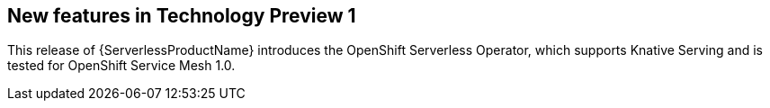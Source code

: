 // Module included in the following assemblies: 
// 
// * serverless/release-notes.adoc

[id="serverless-rn-new-features_{context}"]

////
**Feature** – Describe the new functionality available to the customer.
For enhancements, try to describe as specifically as possible where the customer
will see changes.
**Reason** – If known, include why has the enhancement been
implemented (use case, performance, technology, etc.).   For example, showcases
integration of X with Y, demonstrates Z API feature, includes latest framework
bug fixes.  There may not have been a 'problem' previously, but system behaviour
may have changed. 
**Result** – If changed, describe the current user experience
////

== New features in Technology Preview 1

This release of {ServerlessProductName} introduces the OpenShift Serverless Operator, which supports Knative Serving and is tested for OpenShift Service Mesh 1.0.